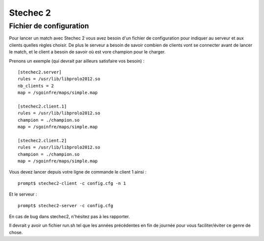 =========
Stechec 2
=========

Fichier de configuration
========================

Pour lancer un match avec Stechec 2 vous avez besoin d'un fichier de
configuration pour indiquer au serveur et aux clients quelles règles choisir.
De plus le serveur a besoin de savoir combien de clients vont se connecter
avant de lancer le match, et le client a besoin de savoir où est vore champion
pour le charger.

Prenons un exemple (qui devrait par ailleurs satisfaire vos besoin) :

::

    [stechec2.server]
    rules = /usr/lib/libprolo2012.so
    nb_clients = 2
    map = /sgoinfre/maps/simple.map

    [stechec2.client.1]
    rules = /usr/lib/libprolo2012.so
    champion = ./champion.so
    map = /sgoinfre/maps/simple.map

    [stechec2.client.2]
    rules = /usr/lib/libprolo2012.so
    champion = ./champion.so
    map = /sgoinfre/maps/simple.map

Vous devez lancer depuis votre ligne de commande le client 1 ainsi : ::

    prompt$ stechec2-client -c config.cfg -n 1

Et le serveur : ::

    prompt$ stechec2-server -c config.cfg

En cas de bug dans stechec2, n'hésitez pas à les rapporter.

Il devrait y avoir un fichier run.sh tel que les années précédentes en fin de
journée pour vous faciliter/éviter ce genre de chose.
